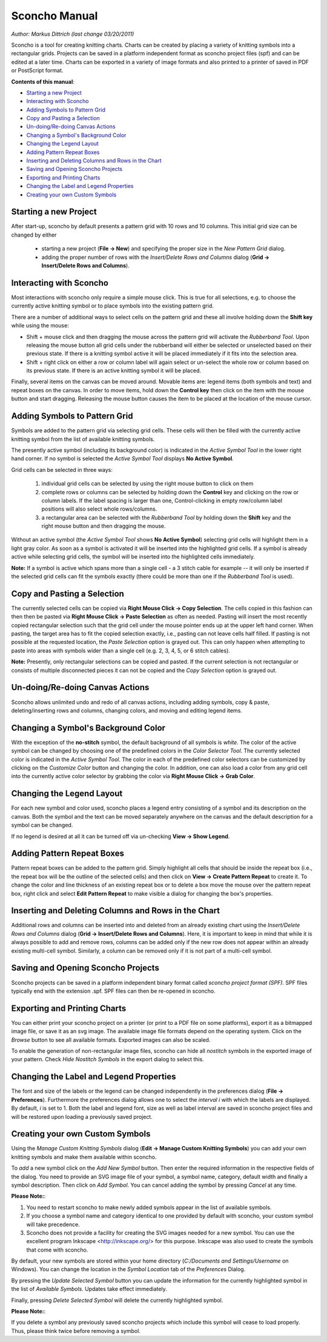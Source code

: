 Sconcho Manual
--------------

*Author: Markus Dittrich (last change 03/20/2011)*

Sconcho is a tool for creating knitting charts. Charts can be created by placing
a variety of knitting symbols into a rectangular grids. Projects can be saved in
a platform independent format as sconcho project files (spf) and can be edited
at a later time. Charts can be exported in a variety of image formats and also
printed to a printer of saved in PDF or PostScript format.


**Contents of this manual**:

* `Starting a new Project`_
* `Interacting with Sconcho`_
* `Adding Symbols to Pattern Grid`_
* `Copy and Pasting a Selection`_
* `Un-doing/Re-doing Canvas Actions`_
* `Changing a Symbol's Background Color`_ 
* `Changing the Legend Layout`_
* `Adding Pattern Repeat Boxes`_
* `Inserting and Deleting Columns and Rows in the Chart`_
* `Saving and Opening Sconcho Projects`_
* `Exporting and Printing Charts`_
* `Changing the Label and Legend Properties`_
* `Creating your own Custom Symbols`_


Starting a new Project
~~~~~~~~~~~~~~~~~~~~~~

After start-up, sconcho by default presents a pattern grid with 10 rows and
10 columns. This initial grid size can be changed by either

  * starting a new project (**File -> New**) and specifying the proper size in the *New Pattern Grid* dialog.

  * adding the proper number of rows with the *Insert/Delete Rows and Columns* dialog (**Grid -> Insert/Delete Rows and Columns**).



Interacting with Sconcho
~~~~~~~~~~~~~~~~~~~~~~~~

Most interactions with sconcho only require a simple mouse click. This is
true for all selections, e.g. to choose the currently active knitting symbol 
or to place symbols into the existing pattern grid.

There are a number of additional ways to select cells on the pattern grid and
these all involve holding down the **Shift key** while using the mouse:

* Shift + mouse click and then dragging the mouse across the pattern grid will 
  activate the *Rubberband Tool*. Upon releasing the mouse button all grid cells 
  under the rubberband will either be selected or unselected based on their 
  previous state. If there is a knitting symbol active it will be placed 
  immediately if it fits into the selection area.

* Shift + right click on either a row or column label will again select or
  un-select the whole row or column based on its previous state. If there is an
  active knitting symbol it will be placed.

Finally, several items on the canvas can be moved around. Movable items are: 
legend items (both symbols and text) and repeat boxes on the canvas. In order
to move items, hold down the **Control key** then click on the item with the
mouse button and start dragging. Releasing the mouse button causes the item
to be placed at the location of the mouse cursor.


Adding Symbols to Pattern Grid
~~~~~~~~~~~~~~~~~~~~~~~~~~~~~~

Symbols are added to the pattern grid via selecting grid cells. These
cells will then be filled with the currently active knitting symbol from
the list of available knitting symbols. 

The presently active symbol (including its background color) is indicated 
in the *Active Symbol Tool* in the lower right hand corner. If no symbol is 
selected the *Active Symbol Tool* displays **No Active Symbol**.

Grid cells can be selected in three ways:

  1) individual grid cells can be selected by using the right mouse button to click on them
  2) complete rows or columns can be selected by holding down the **Control** key and clicking on the row or column labels. If the label spacing is larger than one, Control-clicking in empty row/column label positions will also select whole rows/columns.
  3) a rectangular area can be selected with the *Rubberband Tool* by holding down the **Shift** key and the right mouse button and then dragging the mouse.

Without an active symbol (the *Active Symbol Tool*
shows **No Active Symbol**) selecting grid cells will highlight
them in a light gray color. As soon as a symbol is activated it
will be inserted into the highlighted grid cells. If a 
symbol is already active while selecting grid cells, the symbol will be 
inserted into the highlighted cells immediately. 

**Note:** If a symbol is active which spans more than a single
cell - a 3 stitch cable for example -- it will only
be inserted if the selected grid cells can fit the symbols 
exactly (there could be more than one if the *Rubberband Tool* is
used).


Copy and Pasting a Selection
~~~~~~~~~~~~~~~~~~~~~~~~~~~~~

The currently selected cells can be copied via
**Right Mouse Click -> Copy Selection**. The cells copied in this fashion
can then then be pasted via **Right Mouse Click -> Paste Selection** as 
often as needed.
Pasting will insert the most recently copied rectangular selection such 
that the grid cell under the mouse pointer ends up at the upper left 
hand corner. When pasting, the target area has to fit the copied selection 
exactly, i.e., pasting can not leave cells half filled. If pasting is not
possible at the requested location, the *Paste Selection* option is grayed out.
This can only happen when attempting to paste into areas with symbols wider 
than a single cell (e.g. 2, 3, 4, 5, or 6 stitch cables).

**Note:** Presently, only rectangular selections can be copied and pasted. 
If the current selection is not rectangular or consists of multiple disconnected
pieces it can not be copied and the *Copy Selection* option is grayed out.



Un-doing/Re-doing Canvas Actions
~~~~~~~~~~~~~~~~~~~~~~~~~~~~~~~~~

Sconcho allows unlimited undo and redo of all canvas actions,
including adding symbols, copy & paste, deleting/inserting rows and columns, 
changing colors, and moving and editing legend items.


Changing a Symbol's Background Color
~~~~~~~~~~~~~~~~~~~~~~~~~~~~~~~~~~~~

With the exception of the **no-stitch** symbol, the default background of
all symbols is *white*. The color of the active symbol can be changed
by choosing one of the predefined colors in the *Color Selector Tool*.
The currently selected color is indicated in the *Active Symbol Tool*.
The color in each of the predefined color selectors can be customized by 
clicking on the *Customize Color* button and changing the color.
In addition, one can also load a color from any grid cell into the 
currently active color selector by grabbing the color via 
**Right Mouse Click -> Grab Color**.



Changing the Legend Layout
~~~~~~~~~~~~~~~~~~~~~~~~~~

For each new symbol and color used, sconcho places a legend entry
consisting of a symbol and its description on the canvas. Both the symbol 
and the text can be moved separately anywhere on the canvas and the 
default description for a symbol can be changed.

If no legend is desired at all it can be turned off via un-checking
**View -> Show Legend**.  


Adding Pattern Repeat Boxes
~~~~~~~~~~~~~~~~~~~~~~~~~~~

Pattern repeat boxes can be added to the pattern grid. Simply highlight
all cells that should be inside the repeat box (i.e., the repeat box will
be the outline of the selected cells) and then click on
**View -> Create Pattern Repeat** to create it. To change the color and
line thickness of an existing repeat box or to delete a box move the mouse
over the pattern repeat box, right click and select **Edit Pattern Repeat**
to make visible a dialog for changing the box's properties.



Inserting and Deleting Columns and Rows in the Chart
~~~~~~~~~~~~~~~~~~~~~~~~~~~~~~~~~~~~~~~~~~~~~~~~~~~~

Additional rows and columns can be inserted into and deleted from an 
already existing chart using the *Insert/Delete Rows and Columns* dialog 
(**Grid -> Insert/Delete Rows and Columns**). Here, it is important to keep 
in mind that while it is always possible to add and remove rows, columns can 
be added only if the new row does not appear within an already existing 
multi-cell symbol. Similarly, a column can be removed only if it is not 
part of a multi-cell symbol.



Saving and Opening Sconcho Projects
~~~~~~~~~~~~~~~~~~~~~~~~~~~~~~~~~~~

Sconcho projects can be saved in a platform independent binary 
format called *sconcho project format (SPF)*. SPF files typically end
with the extension .spf. SPF files can then be re-opened in sconcho.



Exporting and Printing Charts
~~~~~~~~~~~~~~~~~~~~~~~~~~~~~

You can either print your sconcho project on a printer (or print
to a PDF file on some platforms), export it as a bitmapped image
file, or save it as an svg image. The available image file formats 
depend on the operating system. Click on the *Browse* button to
see all available formats. Exported images can also be scaled. 

To enable the generation of non-rectangular image files, sconcho can 
hide all *nostitch* symbols in the exported image of your pattern.
Check *Hide Nostitch Symbols* in the export dialog to select this.



Changing the Label and Legend Properties
~~~~~~~~~~~~~~~~~~~~~~~~~~~~~~~~~~~~~~~~

The font and size of the labels or the legend can be changed independently in 
the preferences dialog (**File -> Preferences**). Furthermore the preferences
dialog allows one to select the *interval i* with which the labels are displayed.
By default, *i* is set to 1. Both the label and legend font, size as well as label 
interval are saved in sconcho project files and will be restored upon loading a
previously saved project.


Creating your own Custom Symbols
~~~~~~~~~~~~~~~~~~~~~~~~~~~~~~~~

Using the *Manage Custom Knitting Symbols* dialog (**Edit -> Manage Custom
Knitting Symbols**) you can add your own knitting symbols and make them
available within sconcho. 

To *add* a new symbol click on the *Add New Symbol* button. Then enter the
required information in the respective fields of the dialog. You need to provide
an SVG image file of your symbol, a symbol name, category, default
width and finally a symbol description. Then click on *Add Symbol*.
You can cancel adding the symbol by pressing *Cancel* at any time.

**Please Note:**: 

1. You need to restart sconcho to make newly added symbols appear in the list of available symbols. 
2. If you choose a symbol name and category identical to one provided by default with sconcho, your custom symbol will take precedence.
3. Sconcho does not provide a facility for creating the SVG images needed for a new symbol. You can use the excellent program Inkscape <http://inkscape.org/> for this purpose. Inkscape was also used to create the symbols that come with sconcho.

By default, your new symbols are stored within your home directory 
(*C:/Documents and Settings/Username* on Windows). You can change the location 
in the *Symbol Location* tab of the *Preferences* Dialog.

By pressing the *Update Selected Symbol* button you can update the information
for the currently highlighted symbol in the list of *Available Symbols*.
Updates take effect immediately.

Finally, pressing *Delete Selected Symbol* will delete the currently highlighted
symbol. 

**Please Note:**:

If you delete a symbol any previously saved sconcho projects which include
this symbol will cease to load properly. Thus, please think twice before 
removing a symbol.




